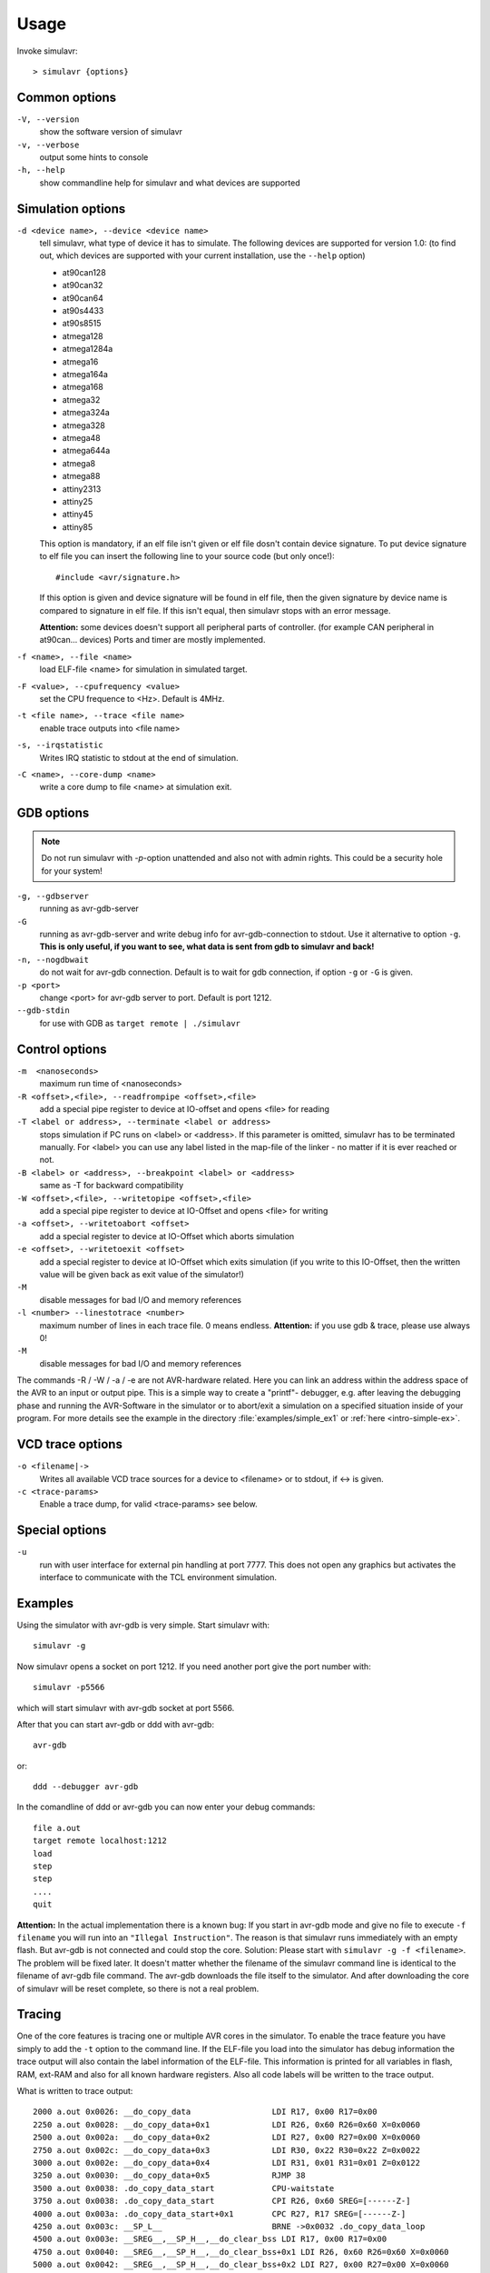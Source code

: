 Usage
=====

Invoke simulavr::
  
  > simulavr {options}
  
Common options
--------------

``-V, --version``
  show the software version of simulavr
  
``-v, --verbose``
  output some hints to console
  
``-h, --help``
  show commandline help for simulavr and what devices are supported
  
Simulation options
------------------

``-d <device name>, --device <device name>``
  tell simulavr, what type of device it has to simulate. The following devices
  are supported for version 1.0: (to find out, which devices are supported with
  your current installation, use the ``--help`` option)

  - at90can128
  - at90can32
  - at90can64
  - at90s4433
  - at90s8515
  - atmega128
  - atmega1284a
  - atmega16
  - atmega164a
  - atmega168
  - atmega32
  - atmega324a
  - atmega328
  - atmega48
  - atmega644a
  - atmega8
  - atmega88
  - attiny2313
  - attiny25
  - attiny45
  - attiny85

  This option is mandatory, if an elf file isn't given or elf file dosn't contain device
  signature. To put device signature to elf file you can insert the following line to
  your source code (but only once!)::
  
    #include <avr/signature.h>
  
  If this option is given and device signature will be found in elf file, then the given
  signature by device name is compared to signature in elf file. If this isn't equal,
  then simulavr stops with an error message.
  
  **Attention:** some devices doesn't support all peripheral parts of controller. (for
  example CAN peripheral in at90can... devices) Ports and timer are mostly implemented.

``-f <name>, --file <name>``
  load ELF-file <name> for simulation in simulated target.
  
``-F <value>, --cpufrequency <value>``
  set the CPU frequence to <Hz>. Default is 4MHz.
  
``-t <file name>, --trace <file name>``
  enable trace outputs into <file name>
  
``-s, --irqstatistic``
  Writes IRQ statistic to stdout at the end of simulation.

``-C <name>, --core-dump <name>``
  write a core dump to file <name> at simulation exit.
  
GDB options
-----------

.. note::

   Do not run simulavr with `-p`-option unattended and also not with admin rights. This
   could be a security hole for your system!

``-g, --gdbserver``
  running as avr-gdb-server
  
``-G``
  running as avr-gdb-server and write debug info for avr-gdb-connection to stdout.
  Use it alternative to option ``-g``. **This is only useful, if you want to see,
  what data is sent from gdb to simulavr and back!**
  
``-n, --nogdbwait``
  do not wait for avr-gdb connection. Default is to wait for gdb connection, if
  option ``-g`` or ``-G`` is given.
  
``-p <port>``
  change <port> for avr-gdb server to port. Default is port 1212.
  
``--gdb-stdin``
  for use with GDB as ``target remote | ./simulavr``
  
Control options
---------------

``-m  <nanoseconds>``
  maximum run time of <nanoseconds>
  
``-R <offset>,<file>, --readfrompipe <offset>,<file>``
  add a special pipe register to device at IO-offset and opens <file>
  for reading
  
``-T <label or address>, --terminate <label or address>``
  stops simulation if PC runs on <label> or <address>. If this parameter
  is omitted, simulavr has to be terminated manually.
  For <label> you can use any label listed in the map-file of the linker -
  no matter if it is ever reached or not.

``-B <label> or <address>, --breakpoint <label> or <address>``
  same as -T for backward compatibility
  
``-W <offset>,<file>, --writetopipe <offset>,<file>``
  add a special pipe register to device at IO-Offset and opens <file> for writing
  
``-a <offset>, --writetoabort <offset>``
  add a special register to device at IO-Offset which aborts simulation
  
``-e <offset>, --writetoexit <offset>``
  add a special register to device at IO-Offset which exits simulation (if you
  write to this IO-Offset, then the written value will be given back as exit value
  of the simulator!)

``-M``
  disable messages for bad I/O and memory references
  
``-l <number> --linestotrace <number>``
  maximum number of lines in each trace file. 0 means endless. **Attention:** if
  you use gdb & trace, please use always 0!
  
``-M``
  disable messages for bad I/O and memory references
  
The commands -R / -W / -a / -e are not AVR-hardware related. Here you can link
an address within the address space of the AVR to an input or output
pipe. This is a simple way to create a "printf"- debugger, e.g. after
leaving the debugging phase and running the AVR-Software in the simulator or to
abort/exit a simulation on a specified situation inside of your program.
For more details see the example in the directory :file:`examples/simple_ex1` or
:ref:`here <intro-simple-ex>`.

VCD trace options
-----------------

``-o <filename|->``
  Writes all available VCD trace sources for a device to <filename> or to stdout,
  if <-> is given.
  
``-c <trace-params>``
  Enable a trace dump, for valid <trace-params> see below.
  
Special options
---------------

``-u``
  run with user interface for external pin handling at port 7777. This
  does not open any graphics but activates the interface to communicate
  with the TCL environment simulation.
  
Examples
--------

Using the simulator with avr-gdb is very simple. Start simulavr with::

  simulavr -g

Now simulavr opens a socket on port 1212. If you need another port
give the port number with::

  simulavr -p5566

which will start simulavr with avr-gdb socket at port 5566.

After that you can start avr-gdb or ddd with avr-gdb::

  avr-gdb
  
or::

  ddd --debugger avr-gdb

In the comandline of ddd or avr-gdb you can now enter your debug commands::

  file a.out
  target remote localhost:1212
  load
  step
  step
  ....
  quit

**Attention:** In the actual implementation there is a known bug: If you
start in avr-gdb mode and give no file to execute ``-f filename``
you will run into an ``"Illegal Instruction"``.  The reason
is that simulavr runs immediately with an empty flash. But avr-gdb
is not connected and could stop the core. Solution: Please start with
``simulavr -g -f <filename>``. The problem will be fixed later.
It doesn't matter whether the filename of the simulavr command line
is identical to the filename of avr-gdb file command.  The avr-gdb
downloads the file itself to the simulator. And after downloading the
core of simulavr will be reset complete, so there is not a real problem.

Tracing
-------

One of the core features is tracing one or multiple AVR cores in the
simulator.  To enable the trace feature you have simply to add the
``-t`` option to the command line.  If the ELF-file you load into
the simulator has debug information the trace output will also contain
the label information of the ELF-file. This information is printed for
all variables in flash, RAM, ext-RAM and also for all known hardware
registers. Also all code labels will be written to the trace output.

What is written to trace output::
  
  2000 a.out 0x0026: __do_copy_data                 LDI R17, 0x00 R17=0x00
  2250 a.out 0x0028: __do_copy_data+0x1             LDI R26, 0x60 R26=0x60 X=0x0060
  2500 a.out 0x002a: __do_copy_data+0x2             LDI R27, 0x00 R27=0x00 X=0x0060
  2750 a.out 0x002c: __do_copy_data+0x3             LDI R30, 0x22 R30=0x22 Z=0x0022
  3000 a.out 0x002e: __do_copy_data+0x4             LDI R31, 0x01 R31=0x01 Z=0x0122
  3250 a.out 0x0030: __do_copy_data+0x5             RJMP 38
  3500 a.out 0x0038: .do_copy_data_start            CPU-waitstate
  3750 a.out 0x0038: .do_copy_data_start            CPI R26, 0x60 SREG=[------Z-]
  4000 a.out 0x003a: .do_copy_data_start+0x1        CPC R27, R17 SREG=[------Z-]
  4250 a.out 0x003c: __SP_L__                       BRNE ->0x0032 .do_copy_data_loop
  4500 a.out 0x003e: __SREG__,__SP_H__,__do_clear_bss LDI R17, 0x00 R17=0x00
  4750 a.out 0x0040: __SREG__,__SP_H__,__do_clear_bss+0x1 LDI R26, 0x60 R26=0x60 X=0x0060
  5000 a.out 0x0042: __SREG__,__SP_H__,__do_clear_bss+0x2 LDI R27, 0x00 R27=0x00 X=0x0060
  5250 a.out 0x0044: __SREG__,__SP_H__,__do_clear_bss+0x3 RJMP 48
  5500 a.out 0x0048: .do_clear_bss_start            CPU-waitstate

What the columns mean:

* absolute time value, it is measured in nanoseconds (ns)
* the code you simulate, normally shown as the file name of the loaded executable
  file.  If your simulation runs multiple cores with multiple files you can see
  which core is stepping with which instruction.
* actual PC, meaning bytes not instructions! The original AVR
  documentation often writes in instructions, but here we write number of
  flash bytes.
* label corresponding to the address. The label is shown for all
  known labels from the loaded ELF-file.  If multiple labels are located
  to one address all labels are printed. In future releases it is maybe
  possible to give some flags for the labels which would be printed. This
  is dependent on the ELF-file and BFD-library.
* after the label a potential offset to that label is printed. For
  example ``main+0x6`` which means 6 instructions after the
  ``main`` label is defined.
* The decoded AVR instruction. Keep in mind pseudo-opcodes. If
  you wonder why you write an assembler instruction one way and get
  another assembler instruction here you have to think about the Atmel
  AVR instruction set. Some instructions are not really available in
  the AVR-core. These instructions are only supported for convenience
  (i.e. are pseudo-ops) not actual opcodes for the hardware. For example,
  ``CLR R16`` is in the real world on the AVR-core ``EOR R16,R16`` which means
  exclusive or with itself which results also in zero.
* operands for the instruction. If the operands access memory or registers the
  actual values of the operands will also be shown. 

  * If the operands access memory (Flash, RAM) also the labels of the accessed
    addresses will be written for convenience.
  * If a register is able to build a special value with 16 bits range (X,Y,Z)
    also the new value for this pseudo register is printed.
  * If a branch/jump instruction is decoded the branch or jump target is also
    decoded with the label name and absolute address also if the branch
    or jump is relative.
  * A special instruction @command{CPU-waitstate} will be written to
    the output if the core needs more then one cycle for the instruction.
    Sometimes a lot of wait states will be generated e.g. for eeprom access.

* if the status register is affected also the ``SREG=[------Z-]`` is shown.

**Attention:** If you want to run the simulator in connection to the
avr-gdb interface and run the trace in parallel you have to keep in mind
that you MUST load the file in avr-gdb and also in the simulator from
command-line or script. It is not possible to transfer the symbols from
the ELF-file through the avr-gdb interface. For that reason you always
must give the same ELF-file for avr-gdb and for simulavr. If you load
another ELF-file via the avr-gdb interface to the simulator the symbols
for tracing could not be updated which means that the label information
in the trace output is wrong. That is not a bug, this is related to the
possibilities of the avr-gdb interface.

